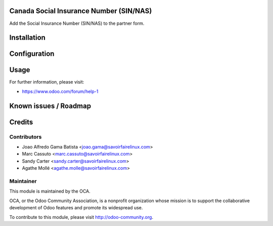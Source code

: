 .. image:: https://img.shields.io/badge/licence-AGPL--3-blue.svg
    :alt: License: AGPL-3

Canada Social Insurance Number (SIN/NAS)
========================================

Add the Social Insurance Number (SIN/NAS) to the partner form.

Installation
============


Configuration
=============


Usage
=====

For further information, please visit:

* https://www.odoo.com/forum/help-1

Known issues / Roadmap
======================


Credits
=======

Contributors
------------

* Joao Alfredo Gama Batista <joao.gama@savoirfairelinux.com>
* Marc Cassuto <marc.cassuto@savoirfairelinux.com>
* Sandy Carter <sandy.carter@savoirfairelinux.com>
* Agathe Mollé <agathe.molle@savoirfairelinux.com>

Maintainer
----------

.. image:: http://odoo-community.org/logo.png
   :alt: Odoo Community Association
   :target: http://odoo-community.org

This module is maintained by the OCA.

OCA, or the Odoo Community Association, is a nonprofit organization whose
mission is to support the collaborative development of Odoo features and
promote its widespread use.

To contribute to this module, please visit http://odoo-community.org.
